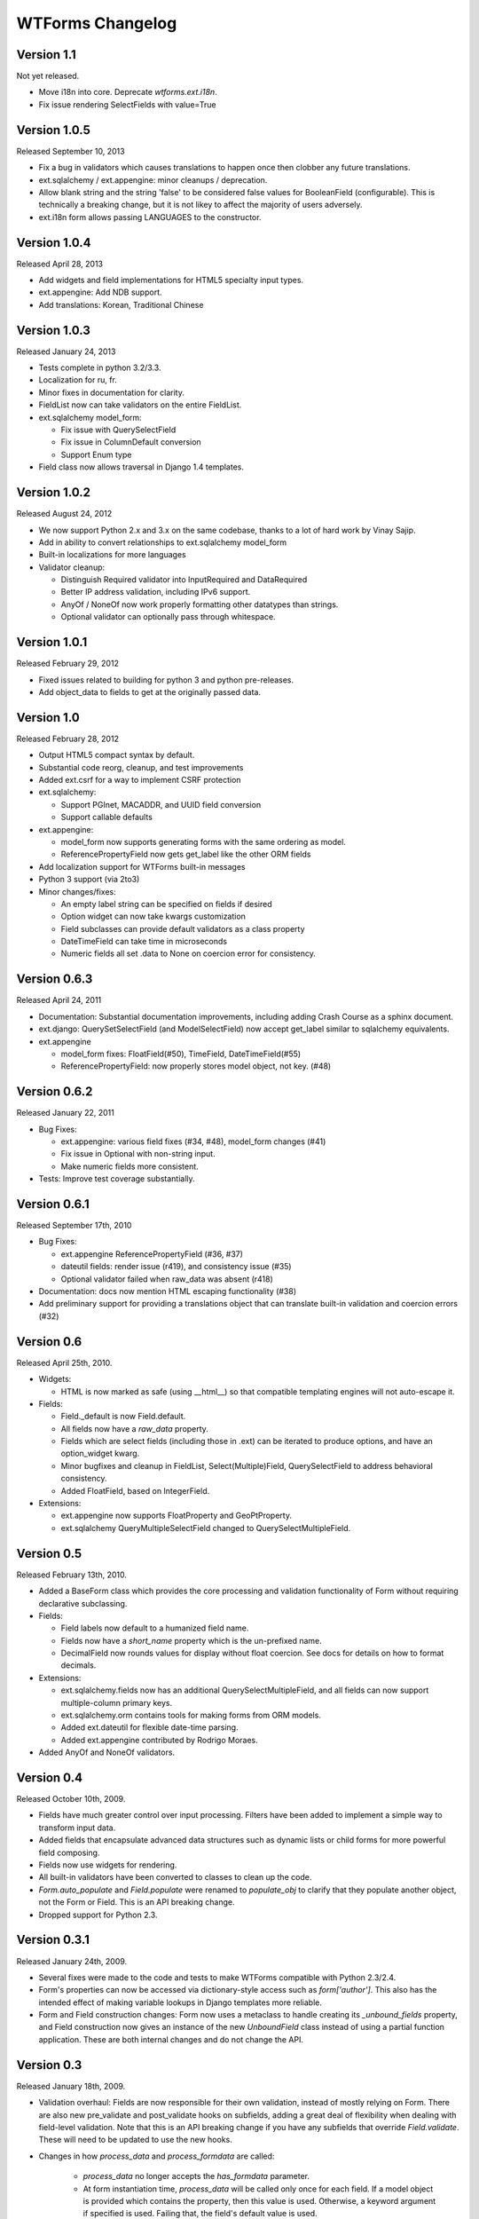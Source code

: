WTForms Changelog
=================

Version 1.1
-----------
Not yet released.

- Move i18n into core. Deprecate `wtforms.ext.i18n`.
- Fix issue rendering SelectFields with value=True

Version 1.0.5
-------------
Released September 10, 2013

- Fix a bug in validators which causes translations to happen once then
  clobber any future translations.
- ext.sqlalchemy / ext.appengine: minor cleanups / deprecation.
- Allow blank string and the string 'false' to be considered false values
  for BooleanField (configurable). This is technically a breaking change,
  but it is not likey to affect the majority of users adversely.
- ext.i18n form allows passing LANGUAGES to the constructor.

Version 1.0.4
-------------
Released April 28, 2013

- Add widgets and field implementations for HTML5 specialty input types.
- ext.appengine: Add NDB support.
- Add translations: Korean, Traditional Chinese

Version 1.0.3
-------------
Released January 24, 2013

- Tests complete in python 3.2/3.3.
- Localization for ru, fr.
- Minor fixes in documentation for clarity.
- FieldList now can take validators on the entire FieldList.
- ext.sqlalchemy model_form:

  * Fix issue with QuerySelectField
  * Fix issue in ColumnDefault conversion
  * Support Enum type

- Field class now allows traversal in Django 1.4 templates.

Version 1.0.2
-------------
Released August 24, 2012

- We now support Python 2.x and 3.x on the same codebase, thanks to a lot of
  hard work by Vinay Sajip.

- Add in ability to convert relationships to ext.sqlalchemy model_form

- Built-in localizations for more languages

- Validator cleanup:

  * Distinguish Required validator into InputRequired and DataRequired
  * Better IP address validation, including IPv6 support.
  * AnyOf / NoneOf now work properly formatting other datatypes than strings.
  * Optional validator can optionally pass through whitespace.


Version 1.0.1
-------------
Released February 29, 2012

- Fixed issues related to building for python 3 and python pre-releases.

- Add object_data to fields to get at the originally passed data.


Version 1.0
-----------
Released February 28, 2012

- Output HTML5 compact syntax by default.

- Substantial code reorg, cleanup, and test improvements

- Added ext.csrf for a way to implement CSRF protection

- ext.sqlalchemy:

  * Support PGInet, MACADDR, and UUID field conversion
  * Support callable defaults

- ext.appengine:

  * model_form now supports generating forms with the same ordering as model.
  * ReferencePropertyField now gets get_label like the other ORM fields

- Add localization support for WTForms built-in messages

- Python 3 support (via 2to3)

- Minor changes/fixes:

  * An empty label string can be specified on fields if desired
  * Option widget can now take kwargs customization
  * Field subclasses can provide default validators as a class property
  * DateTimeField can take time in microseconds
  * Numeric fields all set .data to None on coercion error for consistency.


Version 0.6.3
-------------
Released April 24, 2011

- Documentation: Substantial documentation improvements, including adding
  Crash Course as a sphinx document.

- ext.django: QuerySetSelectField (and ModelSelectField) now accept get_label
  similar to sqlalchemy equivalents.

- ext.appengine

  * model_form fixes: FloatField(#50), TimeField, DateTimeField(#55)
  * ReferencePropertyField: now properly stores model object, not key. (#48)


Version 0.6.2
-------------
Released January 22, 2011

- Bug Fixes:

  * ext.appengine: various field fixes (#34, #48), model_form changes (#41)
  * Fix issue in Optional with non-string input.
  * Make numeric fields more consistent.

- Tests: Improve test coverage substantially.

Version 0.6.1
-------------
Released September 17th, 2010

- Bug Fixes:

  * ext.appengine ReferencePropertyField (#36, #37)
  * dateutil fields: render issue (r419), and consistency issue (#35)
  * Optional validator failed when raw_data was absent (r418)

- Documentation: docs now mention HTML escaping functionality (#38)

- Add preliminary support for providing a translations object that can
  translate built-in validation and coercion errors (#32)


Version 0.6
-----------
Released April 25th, 2010.

- Widgets:

  * HTML is now marked as safe (using __html__) so that compatible templating
    engines will not auto-escape it.

- Fields:

  * Field._default is now Field.default.
  * All fields now have a `raw_data` property.
  * Fields which are select fields (including those in .ext) can be
    iterated to produce options, and have an option_widget kwarg.
  * Minor bugfixes and cleanup in FieldList, Select(Multiple)Field,
    QuerySelectField to address behavioral consistency.
  * Added FloatField, based on IntegerField.

- Extensions:

  * ext.appengine now supports FloatProperty and GeoPtProperty.
  * ext.sqlalchemy QueryMultipleSelectField changed to QuerySelectMultipleField.


Version 0.5
-----------
Released February 13th, 2010.

- Added a BaseForm class which provides the core processing and validation
  functionality of Form without requiring declarative subclassing.

- Fields:

  * Field labels now default to a humanized field name.
  * Fields now have a `short_name` property which is the un-prefixed name.
  * DecimalField now rounds values for display without float coercion.
    See docs for details on how to format decimals.

- Extensions:

  * ext.sqlalchemy.fields now has an additional QuerySelectMultipleField, and
    all fields can now support multiple-column primary keys.
  * ext.sqlalchemy.orm contains tools for making forms from ORM models.
  * Added ext.dateutil for flexible date-time parsing.
  * Added ext.appengine contributed by Rodrigo Moraes.

- Added AnyOf and NoneOf validators.


Version 0.4
-----------
Released October 10th, 2009.

- Fields have much greater control over input processing. Filters have been
  added to implement a simple way to transform input data.

- Added fields that encapsulate advanced data structures such as dynamic lists
  or child forms for more powerful field composing.

- Fields now use widgets for rendering.

- All built-in validators have been converted to classes to clean up the code.

- `Form.auto_populate` and `Field.populate` were renamed to `populate_obj` to
  clarify that they populate another object, not the Form or Field. This is an
  API breaking change.

- Dropped support for Python 2.3.


Version 0.3.1
-------------
Released January 24th, 2009.

- Several fixes were made to the code and tests to make WTForms compatible
  with Python 2.3/2.4.

- Form's properties can now be accessed via dictionary-style access such as
  `form['author']`. This also has the intended effect of making variable
  lookups in Django templates more reliable.

- Form and Field construction changes: Form now uses a metaclass to handle
  creating its `_unbound_fields` property, and Field construction now gives an
  instance of the new `UnboundField` class instead of using a partial function
  application. These are both internal changes and do not change the API.


Version 0.3
-----------
Released January 18th, 2009.

- Validation overhaul: Fields are now responsible for their own validation,
  instead of mostly relying on Form. There are also new pre_validate and
  post_validate hooks on subfields, adding a great deal of flexibility when
  dealing with field-level validation. Note that this is an API breaking change
  if you have any subfields that override `Field.validate`. These will need to
  be updated to use the new hooks.

- Changes in how `process_data` and `process_formdata` are called:

    * `process_data` no longer accepts the `has_formdata` parameter.
    * At form instantiation time, `process_data` will be called only once for
      each field. If a model object is provided which contains the property,
      then this value is used. Otherwise, a keyword argument if specified is
      used. Failing that, the field's default value is used.
    * If any form data is sent, `process_formdata` will be called after
      `process_data` for each field. If no form data is available for the
      given field, it is called with an empty list.

- wtforms.ext.django has been overhauled, both to mirror features and changes
  of the Django 1.0 release, and to add some useful fields for working with
  django ORM data in forms.

- The `checker` keyword argument to SelectField, SelectMultipleField, and
  RadioField has been renamed to `coerce` to reflect the actual functionality
  of this callable.


Version 0.2
-----------
Released January 13th, 2009.

- We have documentation and unit tests!

- Fields now have a `flags` property which contain boolean flags that are set
  either by the field itself or validators being specified on a field. The
  flags can then be used in checks in template or python code.

- Changed the way fields take parameters, they are no longer quasi magic. This
  is a breaking change. Please see the documentation for the new syntax.

- Added optional description argument to Field, accessible on the field as
  `description`. This provides an easy way to define e.g. help text in the same
  place as the form.

- Added new semantics for validators which can stop the validation chain, with
  or without errors.

- Added a regexp validator, and removed the not_empty validator in favour of
  two validators, optional and required. The new validators allow control
  over the validation chain in addition to checking emptiness.

- Renamed wtforms.contrib to wtforms.ext and reorganised wtforms.ext.django.
  This is a breaking change if you were using the django extensions, but should
  only require changing your imports around a little.

- Better support for other frameworks such as Pylons.


Version 0.1
-----------
Released July 25th, 2008.

- Initial release.
